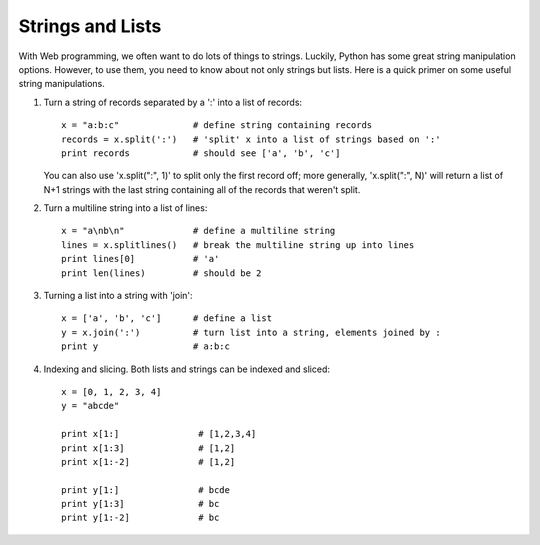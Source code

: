 Strings and Lists
=================

With Web programming, we often want to do lots of things to strings.  Luckily,
Python has some great string manipulation options.  However, to use them,
you need to know about not only strings but lists.  Here is a quick primer
on some useful string manipulations.

1. Turn a string of records separated by a ':' into a list of records::

     x = "a:b:c"              # define string containing records
     records = x.split(':')   # 'split' x into a list of strings based on ':'
     print records            # should see ['a', 'b', 'c']

   You can also use 'x.split(":", 1)' to split only the first record off;
   more generally, 'x.split(":", N)' will return a list of N+1 strings
   with the last string containing all of the records that weren't split.

2. Turn a multiline string into a list of lines::

      x = "a\nb\n"             # define a multiline string
      lines = x.splitlines()   # break the multiline string up into lines
      print lines[0]           # 'a'
      print len(lines)         # should be 2

3. Turning a list into a string with 'join'::

      x = ['a', 'b', 'c']      # define a list
      y = x.join(':')          # turn list into a string, elements joined by :
      print y                  # a:b:c

4. Indexing and slicing.  Both lists and strings can be indexed and sliced::

      x = [0, 1, 2, 3, 4]
      y = "abcde"

      print x[1:]		# [1,2,3,4]
      print x[1:3]		# [1,2]
      print x[1:-2]		# [1,2]

      print y[1:]		# bcde
      print y[1:3]		# bc
      print y[1:-2]		# bc
